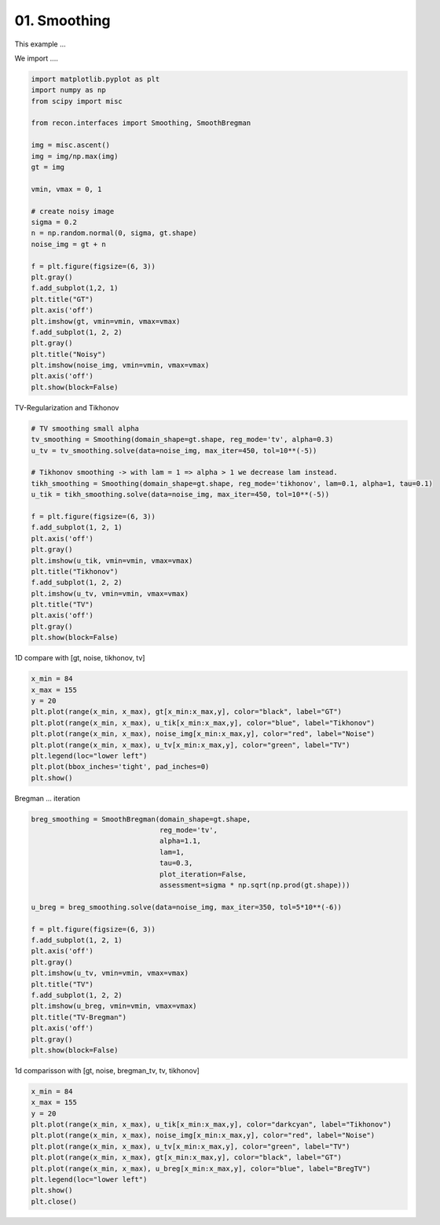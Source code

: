 .. only:: html

    .. note::
        :class: sphx-glr-download-link-note

        Click :ref:`here <sphx_glr_download_tutorials_2d_image_smoothing.py>`     to download the full example code
    .. rst-class:: sphx-glr-example-title

    .. _sphx_glr_tutorials_2d_image_smoothing.py:


01. Smoothing
================
This example ...

We import ....


.. code-block:: default


    import matplotlib.pyplot as plt
    import numpy as np
    from scipy import misc

    from recon.interfaces import Smoothing, SmoothBregman

    img = misc.ascent()
    img = img/np.max(img)
    gt = img

    vmin, vmax = 0, 1

    # create noisy image
    sigma = 0.2
    n = np.random.normal(0, sigma, gt.shape)
    noise_img = gt + n

    f = plt.figure(figsize=(6, 3))
    plt.gray()
    f.add_subplot(1,2, 1)
    plt.title("GT")
    plt.axis('off')
    plt.imshow(gt, vmin=vmin, vmax=vmax)
    f.add_subplot(1, 2, 2)
    plt.gray()
    plt.title("Noisy")
    plt.imshow(noise_img, vmin=vmin, vmax=vmax)
    plt.axis('off')
    plt.show(block=False)




.. image:: /tutorials/images/sphx_glr_2d_image_smoothing_001.png
    :alt: GT, Noisy
    :class: sphx-glr-single-img





TV-Regularization and Tikhonov





.. code-block:: default


    # TV smoothing small alpha
    tv_smoothing = Smoothing(domain_shape=gt.shape, reg_mode='tv', alpha=0.3)
    u_tv = tv_smoothing.solve(data=noise_img, max_iter=450, tol=10**(-5))

    # Tikhonov smoothing -> with lam = 1 => alpha > 1 we decrease lam instead.
    tikh_smoothing = Smoothing(domain_shape=gt.shape, reg_mode='tikhonov', lam=0.1, alpha=1, tau=0.1)
    u_tik = tikh_smoothing.solve(data=noise_img, max_iter=450, tol=10**(-5))

    f = plt.figure(figsize=(6, 3))
    f.add_subplot(1, 2, 1)
    plt.axis('off')
    plt.gray()
    plt.imshow(u_tik, vmin=vmin, vmax=vmax)
    plt.title("Tikhonov")
    f.add_subplot(1, 2, 2)
    plt.imshow(u_tv, vmin=vmin, vmax=vmax)
    plt.title("TV")
    plt.axis('off')
    plt.gray()
    plt.show(block=False)




.. image:: /tutorials/images/sphx_glr_2d_image_smoothing_002.png
    :alt: Tikhonov, TV
    :class: sphx-glr-single-img


.. rst-class:: sphx-glr-script-out

 Out:

 .. code-block:: none

    Primal-Dual Algorithm: [                                        ]--------------------]
    Primal-Dual Algorithm: [                                        ]-----]
    early stopping!



1D compare with [gt, noise, tikhonov, tv]


.. code-block:: default


    x_min = 84
    x_max = 155
    y = 20
    plt.plot(range(x_min, x_max), gt[x_min:x_max,y], color="black", label="GT")
    plt.plot(range(x_min, x_max), u_tik[x_min:x_max,y], color="blue", label="Tikhonov")
    plt.plot(range(x_min, x_max), noise_img[x_min:x_max,y], color="red", label="Noise")
    plt.plot(range(x_min, x_max), u_tv[x_min:x_max,y], color="green", label="TV")
    plt.legend(loc="lower left")
    plt.plot(bbox_inches='tight', pad_inches=0)
    plt.show()




.. image:: /tutorials/images/sphx_glr_2d_image_smoothing_003.png
    :alt: 2d image smoothing
    :class: sphx-glr-single-img





Bregman ... iteration


.. code-block:: default


    breg_smoothing = SmoothBregman(domain_shape=gt.shape,
                                   reg_mode='tv',
                                   alpha=1.1,
                                   lam=1,
                                   tau=0.3,
                                   plot_iteration=False,
                                   assessment=sigma * np.sqrt(np.prod(gt.shape)))

    u_breg = breg_smoothing.solve(data=noise_img, max_iter=350, tol=5*10**(-6))

    f = plt.figure(figsize=(6, 3))
    f.add_subplot(1, 2, 1)
    plt.axis('off')
    plt.gray()
    plt.imshow(u_tv, vmin=vmin, vmax=vmax)
    plt.title("TV")
    f.add_subplot(1, 2, 2)
    plt.imshow(u_breg, vmin=vmin, vmax=vmax)
    plt.title("TV-Bregman")
    plt.axis('off')
    plt.gray()
    plt.show(block=False)




.. image:: /tutorials/images/sphx_glr_2d_image_smoothing_004.png
    :alt: TV, TV-Bregman
    :class: sphx-glr-single-img


.. rst-class:: sphx-glr-script-out

 Out:

 .. code-block:: none

    current norm error: 225.79566982354456
    runs till norm <: 102.4
    Primal-Dual Algorithm: [                                        ]--------------------]
    current norm error: 117.69316038636049
    runs till norm <: 102.4
    Primal-Dual Algorithm: [                                        ]--------------------]
    current norm error: 108.82520706984445
    runs till norm <: 102.4
    Primal-Dual Algorithm: [                                        ]--------------------]
    current norm error: 104.63215176543137
    runs till norm <: 102.4
    Primal-Dual Algorithm: [                                        ]--------------------]




1d comparisson with [gt, noise, bregman_tv, tv, tikhonov]


.. code-block:: default

    x_min = 84
    x_max = 155
    y = 20
    plt.plot(range(x_min, x_max), u_tik[x_min:x_max,y], color="darkcyan", label="Tikhonov")
    plt.plot(range(x_min, x_max), noise_img[x_min:x_max,y], color="red", label="Noise")
    plt.plot(range(x_min, x_max), u_tv[x_min:x_max,y], color="green", label="TV")
    plt.plot(range(x_min, x_max), gt[x_min:x_max,y], color="black", label="GT")
    plt.plot(range(x_min, x_max), u_breg[x_min:x_max,y], color="blue", label="BregTV")
    plt.legend(loc="lower left")
    plt.show()
    plt.close()







.. rst-class:: sphx-glr-timing

   **Total running time of the script:** ( 1 minutes  28.955 seconds)


.. _sphx_glr_download_tutorials_2d_image_smoothing.py:


.. only :: html

 .. container:: sphx-glr-footer
    :class: sphx-glr-footer-example



  .. container:: sphx-glr-download sphx-glr-download-python

     :download:`Download Python source code: 2d_image_smoothing.py <2d_image_smoothing.py>`



  .. container:: sphx-glr-download sphx-glr-download-jupyter

     :download:`Download Jupyter notebook: 2d_image_smoothing.ipynb <2d_image_smoothing.ipynb>`


.. only:: html

 .. rst-class:: sphx-glr-signature

    `Gallery generated by Sphinx-Gallery <https://sphinx-gallery.github.io>`_
